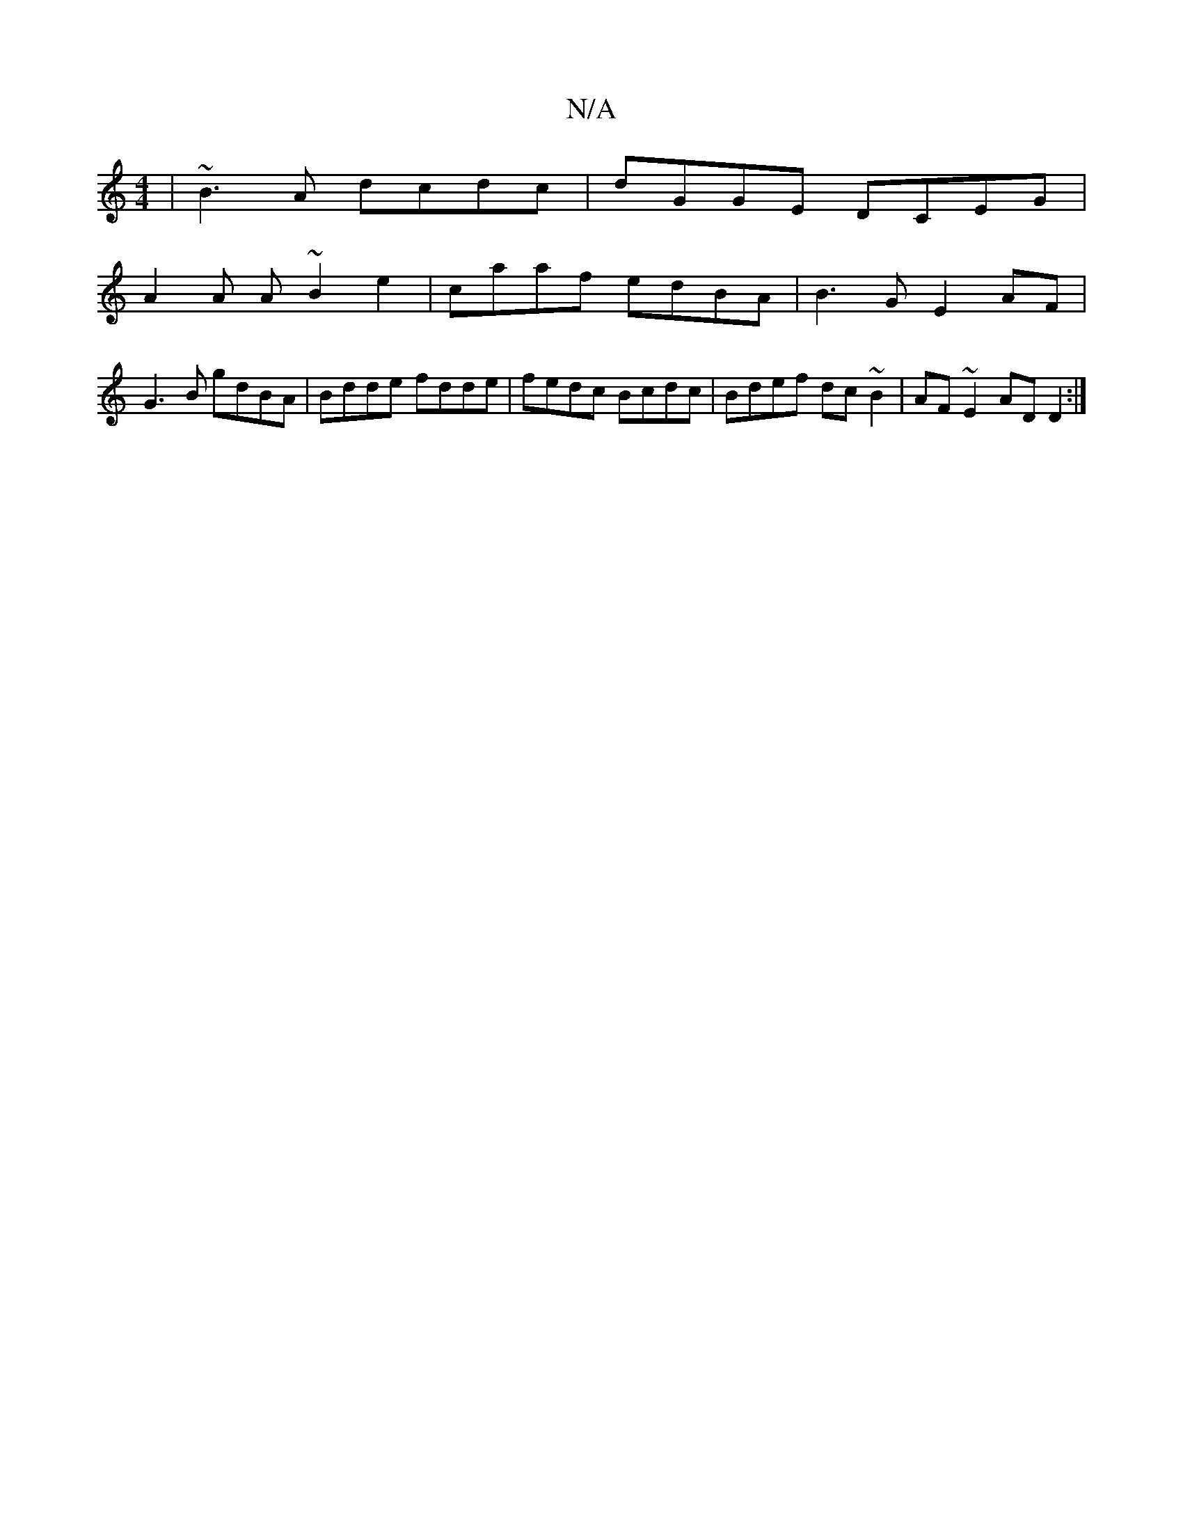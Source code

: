 X:1
T:N/A
M:4/4
R:N/A
K:Cmajor
| ~B3A dcdc | dGGE DCEG |
A2 A A ~B2 e2 | caaf edBA | B3 G E2 AF|
G3 B gdBA|Bdde fdde|fedc Bcdc|Bdef dc~B2|AF~E2 AD D2:|

agge |f>dec d2 cd:|2 BAGE B2AG FDEF|CCFE D2DE|F>BAG|G>FE<E G2 de| f>gf>e e2 (3
